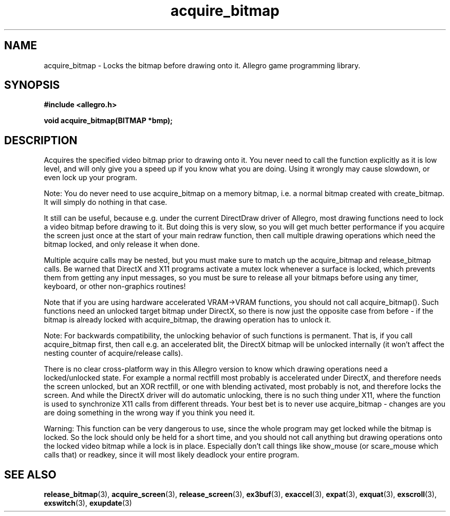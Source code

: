 .\" Generated by the Allegro makedoc utility
.TH acquire_bitmap 3 "version 4.4.3" "Allegro" "Allegro manual"
.SH NAME
acquire_bitmap \- Locks the bitmap before drawing onto it. Allegro game programming library.\&
.SH SYNOPSIS
.B #include <allegro.h>

.sp
.B void acquire_bitmap(BITMAP *bmp);
.SH DESCRIPTION
Acquires the specified video bitmap prior to drawing onto it. You never need
to call the function explicitly as it is low level, and will only give you a
speed up if you know what you are doing. Using it wrongly may cause slowdown,
or even lock up your program.

Note: You do never need to use acquire_bitmap on a memory bitmap, i.e. a
normal bitmap created with create_bitmap. It will simply do nothing in that
case.

It still can be useful, because e.g. under the current DirectDraw driver of
Allegro, most drawing functions need to lock a video bitmap before drawing to
it. But doing this is very slow, so you will get much better performance if
you acquire the screen just once at the start of your main redraw function,
then call multiple drawing operations which need the bitmap locked, and only
release it when done.

Multiple acquire calls may be nested, but you must make sure to match up the
acquire_bitmap and release_bitmap calls. Be warned that DirectX and X11
programs activate a mutex lock whenever a surface is locked, which prevents
them from getting any input messages, so you must be sure to release all your
bitmaps before using any timer, keyboard, or other non-graphics routines!

Note that if you are using hardware accelerated VRAM->VRAM functions, you
should not call acquire_bitmap(). Such functions need an unlocked target
bitmap under DirectX, so there is now just the opposite case from before - if
the bitmap is already locked with acquire_bitmap, the drawing
operation has to unlock it.

Note: For backwards compatibility, the unlocking behavior of such functions
is permanent. That is, if you call acquire_bitmap first, then call e.g. an
accelerated blit, the DirectX bitmap will be unlocked internally (it won't
affect the nesting counter of acquire/release calls).

There is no clear cross-platform way in this Allegro version to know which
drawing operations need a locked/unlocked state. For example a normal
rectfill most probably is accelerated under DirectX, and therefore needs the
screen unlocked, but an XOR rectfill, or one with blending activated, most
probably is not, and therefore locks the screen. And while the DirectX driver
will do automatic unlocking, there is no such thing under X11, where the
function is used to synchronize X11 calls from different threads. Your best
bet is to never use acquire_bitmap - changes are you are doing something in
the wrong way if you think you need it.

Warning: This function can be very dangerous to use, since the whole program
may get locked while the bitmap is locked. So the lock should only be held
for a short time, and you should not call anything but drawing operations
onto the locked video bitmap while a lock is in place. Especially don't call
things like show_mouse (or scare_mouse which calls that) or readkey, since
it will most likely deadlock your entire program.

.SH SEE ALSO
.BR release_bitmap (3),
.BR acquire_screen (3),
.BR release_screen (3),
.BR ex3buf (3),
.BR exaccel (3),
.BR expat (3),
.BR exquat (3),
.BR exscroll (3),
.BR exswitch (3),
.BR exupdate (3)
